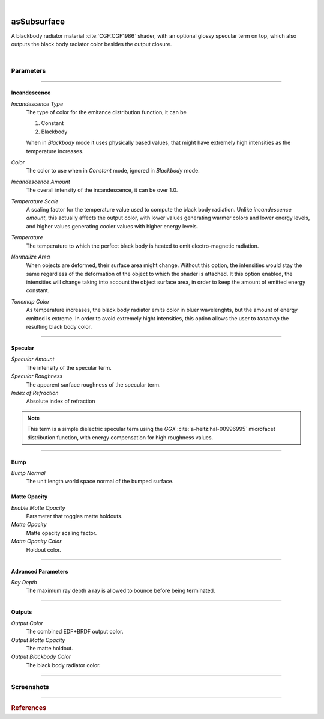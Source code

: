 .. _label_as_subsurface:

.. fix_img_align::

|
 
.. image:: /_images/icons/asSubsurface.png
   :width: 128px
   :align: left
   :height: 128px
   :alt: Subsurface

asSubsurface
************

A blackbody radiator material :cite:`CGF:CGF1986` shader, with an optional glossy specular term on top, which also outputs the black body radiator color besides the output closure.

|

Parameters
----------

.. bogus directive to silence warnings::

-----

Incandescence
^^^^^^^^^^^^^

*Incandescence Type*
    The type of color for the emitance distribution function, it can be

    1. Constant
    2. Blackbody

    When in *Blackbody* mode it uses physically based values, that might have extremely high intensities as the temperature increases.

*Color*
    The color to use when in *Constant* mode, ignored in *Blackbody* mode.

*Incandescence Amount*
    The overall intensity of the incandescence, it can be over 1.0.

*Temperature Scale*
    A scaling factor for the temperature value used to compute the black body radiation. Unlike *incandescence amount*, this actually affects the output color, with lower values generating warmer colors and lower energy levels, and higher values generating cooler values with higher energy levels.

*Temperature*
    The temperature to which the perfect black body is heated to emit electro-magnetic radiation.

*Normalize Area*
    When objects are deformed, their surface area might change. Without this option, the intensities would stay the same regardless of the deformation of the object to which the shader is attached. It this option enabled, the intensities will change taking into account the object surface area, in order to keep the amount of emitted energy constant.

*Tonemap Color*
    As temperature increases, the black body radiator emits color in bluer wavelenghts, but the amount of energy emitted is extreme. In order to avoid extremely hight intensities, this option allows the user to *tonemap* the resulting black body color.

-----

Specular
^^^^^^^^

*Specular Amount*
    The intensity of the specular term.

*Specular Roughness*
    The apparent surface roughness of the specular term.

*Index of Refraction*
    Absolute index of refraction

.. note:: This term is a simple dielectric specular term using the *GGX* :cite:`a-heitz:hal-00996995` microfacet distribution function, with energy compensation for high roughness values.

-----

Bump
^^^^

*Bump Normal*
    The unit length world space normal of the bumped surface.

Matte Opacity
^^^^^^^^^^^^^

*Enable Matte Opacity*
    Parameter that toggles matte holdouts.

*Matte Opacity*
    Matte opacity scaling factor.

*Matte Opacity Color*
    Holdout color.

-----

Advanced Parameters
^^^^^^^^^^^^^^^^^^^

*Ray Depth*
    The maximum ray depth a ray is allowed to bounce before being terminated.

-----

Outputs
^^^^^^^

*Output Color*
    The combined EDF+BRDF output color.

*Output Matte Opacity*
    The matte holdout.

*Output Blackbody Color*
    The black body radiator color.

-----

.. _label_as_blackbody_screenshots:

Screenshots
-----------

.. thumbnail:: /_images/screenshots/blackbody/as_blackbody_shot2_tv_static.png
   :group: shots_as_blackbody_group_A
   :width: 10%
   :title:

   Blackbody set to *constant* mode, with a TV static noise textures as the base color, and a relatively smooth specular reflection on top, glass like.

.. thumbnail:: /_images/screenshots/blackbody/as_blackbody_shot4_tv_static.png
   :group: shots_as_blackbody_group_A
   :width: 10%
   :title:

   Yet another CRT TV. The incandescence intensity drives the overall intensity of the EDF, allowing the user to create stronger illumination effects.

.. thumbnail:: /_images/screenshots/blackbody/as_blackbody_shot7_blackbody.png
   :group: shots_as_blackbody_group_A
   :width: 10%
   :title:

   Now with the mode set to *blackbody*, temperature set to 4300K, and appleseed's 2D noise, with a recursive flow noise, applied to the *temperature scale*. Unlike incandescence intensity, a temperature scale will generate varying color from warmer tones (lower temperatures) to bluer tones (higher temperatures). Tonemapping was on to control the energy in the scene.

.. thumbnail:: /_images/screenshots/blackbody/as_blackbody_shot8_blackbody.png
   :group: shots_as_blackbody_group_A
   :width: 10%
   :title:

   A simple V ramp as the *temperature scale*, showing the change of temperature from warmer to whiter as it approaches a 6500K value. The black body radiation values were tonemapped and the intensity changed with *intensity amount* in order to keep overall intensities under control.

.. thumbnail:: /_images/screenshots/blackbody/as_blackbody_shot9_constant.png
   :group: shots_as_blackbody_group_A
   :width: 10%
   :title:

   A simple constant color with a GGX specular term on top.

.. thumbnail:: /_images/screenshots/blackbody/as_blackbody_shot10_constant.png
   :group: shots_as_blackbody_group_A
   :width: 10%
   :title:

   Another poorly tuned TV, with a relatively smooth specular term on top using the GGX MDF. The *incandescence amount* drives the overall intensity of the lighting.

.. thumbnail:: /_images/screenshots/blackbody/as_blackbody_shot11_constant.png
   :group: shots_as_blackbody_group_A
   :width: 10%
   :title:

   Yet another noisy TV, showing the color bands in the ground, as *incandescence amount* is set to a value of 5.0 to increase the overall EDF intensities. The index of refraction of the specular layer is set to 1.47, matching the IOR of a general dense glass.

.. thumbnail:: /_images/screenshots/blackbody/as_blackbody_shot13_blackbody.png
   :group: shots_as_blackbody_group_A
   :width: 10%
   :title:

   A circular gradient showing the overall effect of using the *temperature scale* when the temperature is set to 11000K. From 0K to 798K there is no visible light emitted. From 798K onwards there is visible light emitted, with warmer tones, increasing in energy and shifting towards neutral then bluer tones as temperature increases.

.. thumbnail:: /_images/screenshots/blackbody/as_blackbody_shot14_blackbody.png
   :group: shots_as_blackbody_group_A
   :width: 10%
   :title:

   Finally, a facing ratio modulating a noisy fractal texture, which also drives the specular intensity of a rough GGX specular term, creating the appearance of a basaltic like material.

-----

.. rubric:: References

.. bibliography:: /bibtex/references.bib
    :filter: docname in docnames


